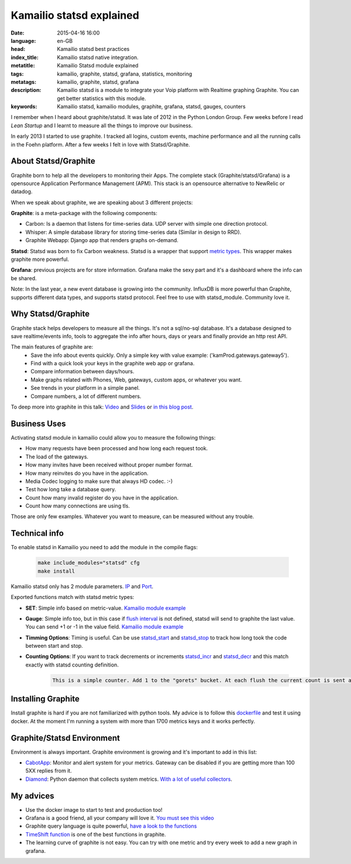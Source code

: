 Kamailio statsd explained
==========================

:date: 2015-04-16 16:00
:language: en-GB
:head: Kamailio statsd best practices
:index_title: Kamailio statsd native integration.
:metatitle: Kamailio Statsd module explained
:tags: kamailio, graphite, statsd, grafana, statistics, monitoring
:metatags: kamailio, graphite, statsd, grafana
:description: Kamailio statsd is a module to integrate your Voip platform with Realtime graphing Graphite. You can get better statistics with this module.
:keywords: Kamailio statsd, kamailio modules, graphite, grafana, statsd, gauges, counters

I remember when I heard about graphite/statsd. It was late of 2012 in the Python London Group. Few weeks before I read *Lean Startup* and I learnt to measure all the things to improve our business.

In early 2013 I started to use graphite. I tracked all logins, custom events, machine performance and all the running calls in the Foehn platform. After a few weeks I felt in love with Statsd/Graphite.

About Statsd/Graphite
---------------------

Graphite born to help all the developers to monitoring their Apps. The complete stack (Graphite/statsd/Grafana) is a opensource Application Performance Management (APM). This stack is an opensource alternative to NewRelic or datadog.

When we speak about graphite, we are speaking about 3 different projects:

**Graphite**: is a meta-package with the following components:

- Carbon: Is a daemon that listens for time-series data. UDP server with simple one direction protocol.
- Whisper: A simple database library for storing time-series data (Similar in design to RRD).
- Graphite Webapp: Django app that renders graphs on-demand.

**Statsd**: Statsd was born to fix Carbon weakness. Statsd is a wrapper that support `metric types <https://github.com/etsy/statsd/blob/master/docs/metric_types.md>`__. This wrapper makes graphite more powerful.

**Grafana**: previous projects are for store information. Grafana make the sexy part and it's a dashboard where the info can be shared.

Note: In the last year, a new event database is growing into the community. InfluxDB is more powerful than Graphite, supports different data types, and supports statsd protocol. Feel free to use with statsd_module. Community love it.

Why Statsd/Graphite
--------------------

Graphite stack helps developers to measure all the things. It's not a sql/no-sql database. It's a database designed to save realtime/events info, tools to aggregate the info after hours, days or years and finally provide an http rest API.

The main features of graphite are:
    - Save the info about events quickly. Only a simple key with value example: ('kamProd.gateways.gateway5').
    - Find with a quick look your keys in the graphite web app or grafana.
    - Compare information between days/hours.
    - Make graphs related with Phones, Web, gateways, custom apps, or whatever you want.
    - See trends in your platform in a simple panel.
    - Compare numbers, a lot of different numbers.

To deep more into graphite in this talk: `Video <http://vimeo.com/41146918>`__ and `Slides <https://docs.google.com/presentation/d/1QlLV00OyV-J8DkwfdUiXYRao-hLRkKFuu5DP90u1jKQ/edit?pli=1#slide=id.p>`__ or `in this blog post <https://codeascraft.com/2011/02/15/measure-anything-measure-everything/>`__.


Business Uses
-------------
Activating statsd module in kamailio could allow you to measure the following things:

- How many requests have been processed and how long each request took.
- The load of the gateways.
- How many invites have been received without proper number format.
- How many reinvites do you have in the application.
- Media Codec logging to make sure that always HD codec. :-)
- Test how long take a database query.
- Count how many invalid register do you have in the application.
- Count how many connections are using tls.

Those are only few examples. Whatever you want to measure, can be measured without any trouble.

.. image:: img/nice_dashboard.png
   :alt: Kamailio statsd native integration
   :align: center

Technical info
--------------

To enable statsd in Kamailio you need to add the module in the compile flags:

    .. code-block:: c

       make include_modules="statsd" cfg
       make install

Kamailio statsd only has 2 module parameters. `IP <http://kamailio.org/docs/modules/devel/modules/statsd.html#statsd.p.serverIP>`__ and `Port <http://kamailio.org/docs/modules/devel/modules/statsd.html#statsd.p.serverPort>`__.

Exported functions match with statsd metric types:

- **SET**: Simple info based on metric-value. `Kamailio module example <http://kamailio.org/docs/modules/devel/modules/statsd.html#statsd.f.statsd_set>`__

- **Gauge**: Simple info too, but in this case if `flush interval <https://github.com/etsy/statsd/#key-concepts>`__ is not defined, statsd will send to graphite the last value. You can send +1 or -1 in the value field. `Kamailio module example <http://kamailio.org/docs/modules/devel/modules/statsd.html#statsd.f.statsd_gauge>`__

- **Timming Options**: Timing is useful. Can be use `statsd_start <http://kamailio.org/docs/modules/devel/modules/statsd.html#statsd.f.statsd_start>`__ and `statsd_stop <http://kamailio.org/docs/modules/devel/modules/statsd.html#statsd.f.statsd_stop>`__ to track how long  took the code between start and stop.

- **Counting Options**: If you want to track decrements or increments `statsd_incr <http://kamailio.org/docs/modules/devel/modules/statsd.html#statsd.f.statsd_incr>`__ and `statsd_decr <http://kamailio.org/docs/modules/devel/modules/statsd.html#statsd.f.statsd_decr>`__ and this match exactly with statsd counting definition.

    .. code-block:: c

        This is a simple counter. Add 1 to the "gorets" bucket. At each flush the current count is sent and reset to 0. If the count at flush is 0 then you can opt to send no metric at all for this counter, by setting config.deleteCounters (applies only to graphite backend). Statsd will send both the rate as well as the count at each flush.


Installing Graphite
--------------------

Install graphite is hard if you are not familiarized with python tools. My advice is to follow this `dockerfile <https://github.com/grafana/grafana-docker-dev-env>`__ and test it using docker. At the moment I'm running a system with more than 1700 metrics keys and it works perfectly.

Graphite/Statsd Environment
----------------------------

Environment is always important. Graphite environment is growing and it's important to add in this list:

- `CabotApp <http://cabotapp.com>`__: Monitor and alert system for your metrics. Gateway can be disabled if you are getting more than 100 5XX replies from it.
- `Diamond <https://github.com/BrightcoveOS/Diamond/wiki>`__: Python daemon that collects system metrics. `With a lot of useful collectors <https://github.com/BrightcoveOS/Diamond/wiki/Collectors>`__.

My advices
----------

- Use the docker image to start to test and production too!
- Grafana is a good friend, all your company will love it. `You must see this video <http://grafana.org/blog/2014/05/25/monitorama-video-and-update.html>`__
- Graphite query language is quite powerful, `have a look to the functions <http://graphite.readthedocs.org/en/1.0/functions.html>`__
- `TimeShift function <http://graphite.readthedocs.org/en/1.0/functions.html#graphite.render.functions.timeShift>`__ is one of the best functions in graphite.
- The learning curve of graphite is not easy. You can try with one metric and try every week to add a new graph in grafana.
